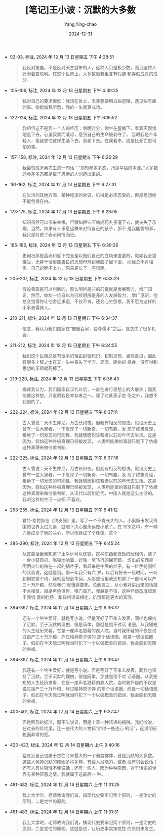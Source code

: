 :PROPERTIES:
:ID:       3a5ef04c-b8ce-4b6a-841e-52e43a1c9edb
:END:
#+TITLE: [笔记]王小波：沉默的大多数
#+AUTHOR: Yang,Ying-chao
#+DATE:   2024-12-31
#+OPTIONS:  ^:nil H:5 num:t toc:2 \n:nil ::t |:t -:t f:t *:t tex:t d:(HIDE) tags:not-in-toc
#+STARTUP:   oddeven lognotestate
#+SEQ_TODO: TODO(t) INPROGRESS(i) WAITING(w@) | DONE(d) CANCELED(c@)
#+LANGUAGE: en
#+TAGS:     noexport(n)
#+EXCLUDE_TAGS: noexport

- 92-93, 标注, 2024 年 12 月 13 日星期五 下午 4:28:51
  # note_md5: bfcff0af10893eafc6ef91cf46ff4c09
  #+BEGIN_QUOTE
  我反对愚蠢，不是反对天生就笨的人，这种人只是极少数，而且这种人还盼着变聪明。在这个世界上，大多数愚蠢里含有假装
  和弄假成真的成分。
  #+END_QUOTE

- 105-106, 标注, 2024 年 12 月 13 日星期五 下午 4:30:25
  # note_md5: c9a0e1b9ea46fc830243b4ab630ab48d
  #+BEGIN_QUOTE
  我对自己的要求很低：我活在世上，无非想要明白些道理，遇见些有趣的事。倘能如我所愿，我的一生就算成功。
  #+END_QUOTE

- 122-124, 标注, 2024 年 12 月 13 日星期五 下午 6:19:52
  # note_md5: 6cea0c4b9a11ff964f16d9299800b155
  #+BEGIN_QUOTE
  我相信这不是我一个人的经历：傍晚时分，你坐在屋檐下，看着天慢慢地黑下去，心里寂寞而凄凉，感到自己的生命被剥夺了。
  当时我是个年轻人，但我害怕这样生活下去，衰老下去。在我看来，这是比死亡更可怕的事。
  #+END_QUOTE

- 157-158, 标注, 2024 年 12 月 13 日星期五 下午 6:26:29
  # note_md5: bbd7a7194539005d8ac60079ad260cae
  #+BEGIN_QUOTE
  我最赞成罗素先生的一句话：“须知参差多态，乃是幸福的本源。”大多数的参差多态都是敏于思索的人创造出来的。
  #+END_QUOTE

- 161-162, 标注, 2024 年 12 月 13 日星期五 下午 6:27:31
  # note_md5: 100f0e09f66c1ce00e59875122c1f8b7
  #+BEGIN_QUOTE
  在生活的其他方面，某种程度的单调、机械是必须忍受的，但是思想绝不能包括在内。
  #+END_QUOTE

- 173-175, 标注, 2024 年 12 月 13 日星期五 下午 6:29:05
  # note_md5: 473d56587aff7234a668163650f33a25
  #+BEGIN_QUOTE
  知识虽然可以带来幸福，但假如把它压缩成药丸子灌下去，就丧失了乐趣。当然，如果有人乐意这样来对待自己的孩子，那不
  是我能管的事，我只是对孩子表示同情而已。
  #+END_QUOTE

- 185-186, 标注, 2024 年 12 月 13 日星期五 下午 6:30:36
  # note_md5: 3b84c3f59e0c58735527cc8887f3fc10
  #+BEGIN_QUOTE
  更何况那些高尚和低下完全是以他们自己的立场来度量的，假如我全盘接受，无异于请那些善良的思想母鸡到我脑子里下蛋，
  而我总不肯相信，自己的脖子上方，原来是长了一座鸡窝。
  #+END_QUOTE

- 205-207, 标注, 2024 年 12 月 13 日星期五 下午 6:33:29
  # note_md5: ec7dc9001f05fa37b2937d7da2f01312
  #+BEGIN_QUOTE
  假设善恶是可以判断的，那么明辨是非的前提就是发展智力，增广知识。然而，你劝一位自以为已经明辨是非的人发展智力，
  增广见识，他总会觉得你让他舍近求远，不仅不肯，还会心生怨恨。我不愿为这样的小事去得罪人。
  #+END_QUOTE

- 210-211, 标注, 2024 年 12 月 13 日星期五 下午 6:34:37
  # note_md5: c67195cc7594289fde61a6cf10149314
  #+BEGIN_QUOTE
  信念，我认为我们国家在“废黜百家，独尊儒术”之后，就丧失了很多机会。
  #+END_QUOTE

- 211-212, 标注, 2024 年 12 月 13 日星期五 下午 6:34:55
  # note_md5: 1aca8d581b7a7db88e8e83f59c95ba17
  #+BEGIN_QUOTE
  我们这个民族总是有很多的理由封锁知识、钳制思想、灌输善良，因此有很多才智之士在其一生中丧失了学习、交流、建树的
  机会，没有得到思想的乐趣就死掉了。
  #+END_QUOTE

- 219-220, 标注, 2024 年 12 月 13 日星期五 下午 6:36:43
  # note_md5: 62a04329888203edcdfcf4c09a613c30
  #+BEGIN_QUOTE
  据此我认为，我们国家自汉代以后，一直在进行思想上的大屠杀；而我能够这样想，只说明我是幸存者之一。除了对此表示悲
  伤之外，我想不到别的了。
  #+END_QUOTE

- 222-224, 标注, 2024 年 12 月 13 日星期五 下午 6:37:11
  # note_md5: 0dab5d165a39352a5f313258d61b5dc4
  #+BEGIN_QUOTE
  古人曾说：天不生仲尼，万古长如夜。但我有相反的想法。假设历史上曾有一位大智者，一下发现了一切新奇、一切有趣，发
  现了终极真理，根绝了一切发现的可能性，我就情愿到该智者以前的年代去生活。这是因为，假如这种终极真理已经被发现，
  人类所能做的事就只剩下了依据这种真理来做价值判断。
  #+END_QUOTE

- 222-225, 标注, 2024 年 12 月 13 日星期五 下午 6:37:16
  # note_md5: 881b211e59e751c40f75aa641d010279
  #+BEGIN_QUOTE
  古人曾说：天不生仲尼，万古长如夜。但我有相反的想法。假设历史上曾有一位大智者，一下发现了一切新奇、一切有趣，发
  现了终极真理，根绝了一切发现的可能性，我就情愿到该智者以前的年代去生活。这是因为，假如这种终极真理已经被发现，
  人类所能做的事就只剩下了依据这种真理来做价值判断。从汉代以后到近代，中国人就是这么生活的。我对这样的生活一点都
  不喜欢。
  #+END_QUOTE

- 253-255, 标注, 2024 年 12 月 13 日星期五 下午 6:41:12
  # note_md5: bb47bdf34a83a9b18148bdc9e0615089
  #+BEGIN_QUOTE
  君特·格拉斯在《铁皮鼓》里，写了一个不肯长大的人。小奥斯卡发现周围的世界太过荒诞，就暗下决心要永远做小孩子。在
  冥冥之中，有一种力量成全了他的决心，所以他就成了个侏儒。这个
  #+END_QUOTE

- 285-290, 标注, 2024 年 12 月 13 日星期五 下午 6:45:24
  # note_md5: 248b61c4b47f187a97d64bcf70aa920d
  #+BEGIN_QUOTE
  从这些话里我知道了土平炉可以炼钢，这种东西和做饭的灶相仿，装了一台小鼓风机，嗡嗡地响着，好像一窝飞行的屎壳郎。
  炼出的东西是一团团火红的粘在一起的锅片子，看起来是牛屎的样子。有一位手持钢钎的叔叔说，这就是钢。那一年我只有六
  岁，以后有好长一段时间，一听到钢铁这个词，我就会想到牛屎。从那些话里我还知道了一亩地可以产三十万斤粮，然后我们
  就饿得要死。总而言之，从小我对讲出来的话就不大相信，越是声色俱厉，嗓门高亢，我越是不信，这种怀疑态度起源于我饥
  饿的肚肠。和任何话语相比，饥饿都是更大的真理。
  #+END_QUOTE

- 394-397, 标注, 2024 年 12 月 14 日星期六 上午 9:36:37
  # note_md5: e84a85aeb2b662535daed5725a3af361
  #+BEGIN_QUOTE
  还有一个终生爱好，就是写小说。但是写好了不拿去发表，同样也保持了沉默。至于沉默的理由，很是简单，那就是信不过话
  语圈。从我短短的人生经历来看，它是一座声名狼藉的疯人院。当时我怀疑的不仅是说过亩产三十万斤粮、炸过精神原子弹的
  那个话语圈，而是一切话语圈子。假如在今天能证明我当时犯了一个以偏概全的错误，我会感到无限的幸福。
  #+END_QUOTE

- 394-397, 标注, 2024 年 12 月 14 日星期六 上午 9:36:47
  # note_md5: f68da1d5e0710564b2be4ad569f8541e
  #+BEGIN_QUOTE
  我还有一个终生爱好，就是写小说。但是写好了不拿去发表，同样也保持了沉默。至于沉默的理由，很是简单，那就是信不过
  话语圈。从我短短的人生经历来看，它是一座声名狼藉的疯人院。当时我怀疑的不仅是说过亩产三十万斤粮、炸过精神原子弹
  的那个话语圈，而是一切话语圈子。假如在今天能证明我当时犯了一个以偏概全的错误，我会感到无限的幸福。
  #+END_QUOTE

- 400-401, 标注, 2024 年 12 月 14 日星期六 上午 9:37:47
  # note_md5: d397c6227270b91e9e867c93d50ca1ab
  #+BEGIN_QUOTE
  但是照我的标准，那不叫说话，而是上着一种话语的捐税。我们听说，在过去的年代里，连一些伟大的人物都“讲过一些违心
  的话”，这说明征税面非常的宽。
  #+END_QUOTE

- 420-423, 标注, 2024 年 12 月 14 日星期六 上午 9:40:16
  # note_md5: 8c86a0ec7d02631ba18ad253fcefda2d
  #+BEGIN_QUOTE
  猛省到自己也属于古往今来最大的一个弱势群体，就是沉默的大多数。这些人保持沉默的原因多种多样，有些人没能力，或者
  没有机会说话；还有人有些隐情不便说话；还有一些人，因为种种原因，对于话语的世界有某种厌恶之情。我就属于这最后一
  种。
  #+END_QUOTE

- 481-482, 标注, 2024 年 12 月 14 日星期六 上午 11:31:25
  # note_md5: e623d48e87613939b3751718cb0f47ad
  #+BEGIN_QUOTE
  我上大学时，老师教诲我们说，搞现代史要牢记两个原则，一是治史的原则，二是党性的原则。
  #+END_QUOTE

- 481-483, 标注, 2024 年 12 月 14 日星期六 上午 11:31:31
  # note_md5: cde54061d4ad06e97ea2e9c436c25174
  #+BEGIN_QUOTE
  我上大学时，老师教诲我们说，搞现代史要牢记两个原则，一是治史的原则，二是党性的原则。这就是说，让历史事实按党性
  的原则来发生。
  #+END_QUOTE
